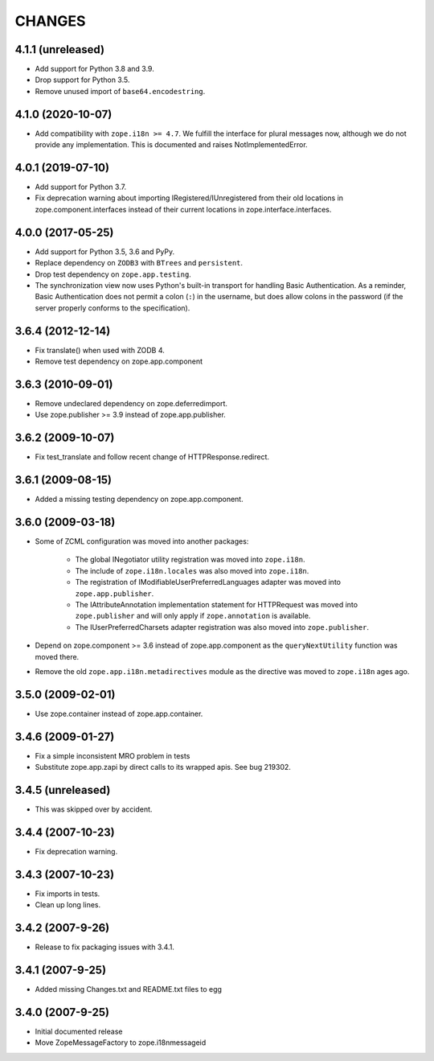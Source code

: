 =========
 CHANGES
=========

4.1.1 (unreleased)
==================

- Add support for Python 3.8 and 3.9.

- Drop support for Python 3.5.

- Remove unused import of ``base64.encodestring``.

4.1.0 (2020-10-07)
==================

- Add compatibility with ``zope.i18n >= 4.7``. We fulfill the interface for
  plural messages now, although we do not provide any implementation. This is
  documented and raises NotImplementedError.

4.0.1 (2019-07-10)
==================

- Add support for Python 3.7.

- Fix deprecation warning about importing IRegistered/IUnregistered from
  their old locations in zope.component.interfaces instead of their current
  locations in zope.interface.interfaces.

4.0.0 (2017-05-25)
==================

- Add support for Python 3.5, 3.6 and PyPy.

- Replace dependency on ``ZODB3`` with ``BTrees`` and ``persistent``.

- Drop test dependency on ``zope.app.testing``.

- The synchronization view now uses Python's built-in transport for
  handling Basic Authentication. As a reminder, Basic Authentication
  does not permit a colon (``:``) in the username, but does allow colons
  in the password (if the server properly conforms to the specification).

3.6.4 (2012-12-14)
==================

- Fix translate() when used with ZODB 4.
- Remove test dependency on zope.app.component

3.6.3 (2010-09-01)
==================

- Remove undeclared dependency on zope.deferredimport.
- Use zope.publisher >= 3.9 instead of zope.app.publisher.

3.6.2 (2009-10-07)
==================

- Fix test_translate and follow recent change of HTTPResponse.redirect.

3.6.1 (2009-08-15)
==================

- Added a missing testing dependency on zope.app.component.

3.6.0 (2009-03-18)
==================

- Some of ZCML configuration was moved into another packages:

   * The global INegotiator utility registration was moved into ``zope.i18n``.
   * The include of ``zope.i18n.locales`` was also moved into ``zope.i18n``.
   * The registration of IModifiableUserPreferredLanguages adapter was moved
     into ``zope.app.publisher``.
   * The IAttributeAnnotation implementation statement for HTTPRequest was moved
     into ``zope.publisher`` and will only apply if ``zope.annotation`` is
     available.
   * The IUserPreferredCharsets adapter registration was also moved into
     ``zope.publisher``.

- Depend on zope.component >= 3.6 instead of zope.app.component as the
  ``queryNextUtility`` function was moved there.

- Remove the old ``zope.app.i18n.metadirectives`` module as the directive was
  moved to ``zope.i18n`` ages ago.

3.5.0 (2009-02-01)
==================

- Use zope.container instead of zope.app.container.

3.4.6 (2009-01-27)
==================

- Fix a simple inconsistent MRO problem in tests

- Substitute zope.app.zapi by direct calls to its wrapped apis. See bug
  219302.

3.4.5 (unreleased)
==================

- This was skipped over by accident.

3.4.4 (2007-10-23)
==================

- Fix deprecation warning.

3.4.3 (2007-10-23)
==================

- Fix imports in tests.

- Clean up long lines.

3.4.2 (2007-9-26)
=================

- Release to fix packaging issues with 3.4.1.

3.4.1 (2007-9-25)
=================

- Added missing Changes.txt and README.txt files to egg

3.4.0 (2007-9-25)
=================

- Initial documented release

- Move ZopeMessageFactory to zope.i18nmessageid
